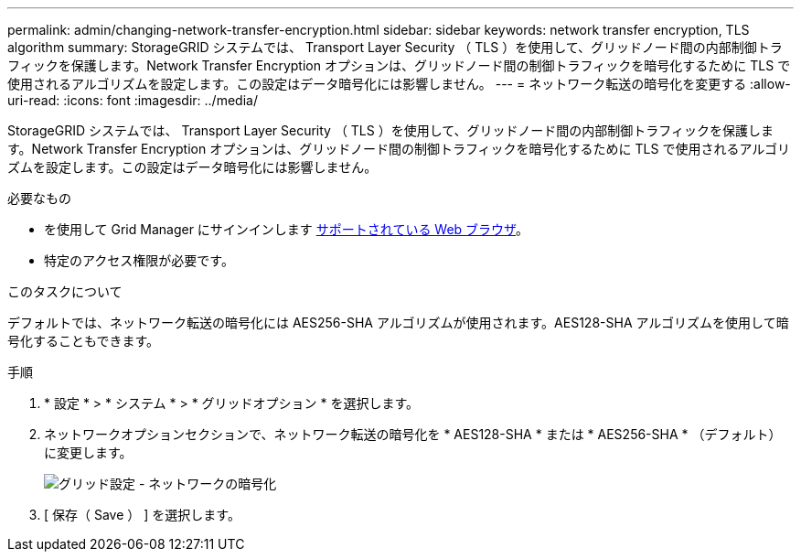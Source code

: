 ---
permalink: admin/changing-network-transfer-encryption.html 
sidebar: sidebar 
keywords: network transfer encryption, TLS algorithm 
summary: StorageGRID システムでは、 Transport Layer Security （ TLS ）を使用して、グリッドノード間の内部制御トラフィックを保護します。Network Transfer Encryption オプションは、グリッドノード間の制御トラフィックを暗号化するために TLS で使用されるアルゴリズムを設定します。この設定はデータ暗号化には影響しません。 
---
= ネットワーク転送の暗号化を変更する
:allow-uri-read: 
:icons: font
:imagesdir: ../media/


[role="lead"]
StorageGRID システムでは、 Transport Layer Security （ TLS ）を使用して、グリッドノード間の内部制御トラフィックを保護します。Network Transfer Encryption オプションは、グリッドノード間の制御トラフィックを暗号化するために TLS で使用されるアルゴリズムを設定します。この設定はデータ暗号化には影響しません。

.必要なもの
* を使用して Grid Manager にサインインします xref:../admin/web-browser-requirements.adoc[サポートされている Web ブラウザ]。
* 特定のアクセス権限が必要です。


.このタスクについて
デフォルトでは、ネットワーク転送の暗号化には AES256-SHA アルゴリズムが使用されます。AES128-SHA アルゴリズムを使用して暗号化することもできます。

.手順
. * 設定 * > * システム * > * グリッドオプション * を選択します。
. ネットワークオプションセクションで、ネットワーク転送の暗号化を * AES128-SHA * または * AES256-SHA * （デフォルト）に変更します。
+
image::../media/network_transfer_encryption.png[グリッド設定 - ネットワークの暗号化]

. [ 保存（ Save ） ] を選択します。


